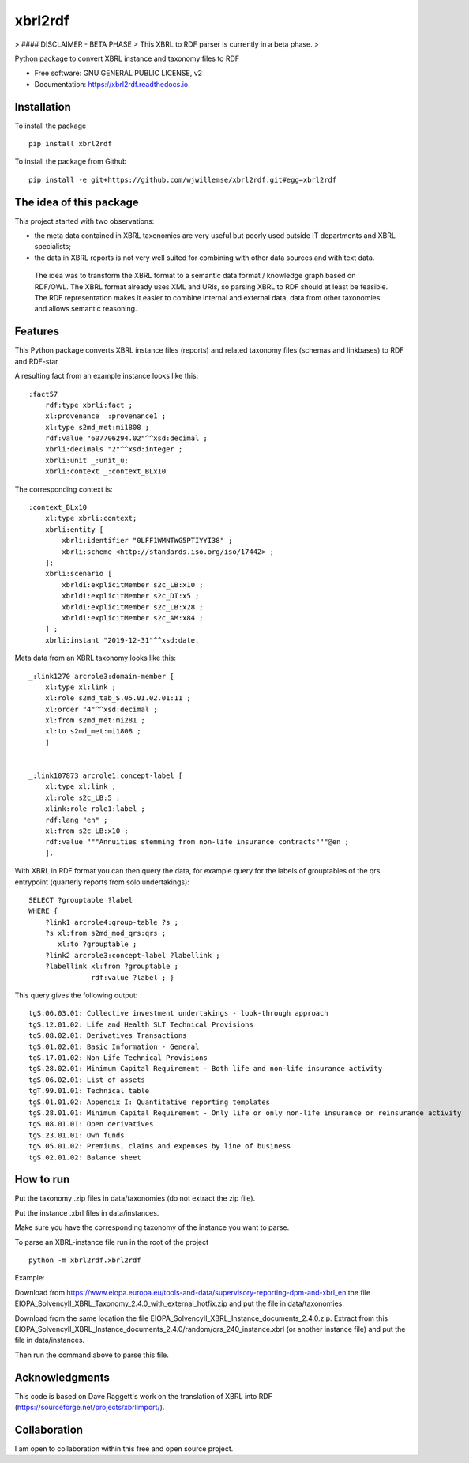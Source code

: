 ========
xbrl2rdf
========

.. image:: https://img.shields.io/pypi/v/xbrl2rdf.svg
        :target: https://pypi.python.org/pypi/xbrl2rdf

.. image:: https://readthedocs.org/projects/xbrl2rdf/badge/?version=latest
        :target: https://xbrl2rdf.readthedocs.io/en/latest/?badge=latest
        :alt: Documentation Status

.. image:: https://img.shields.io/badge/code%20style-black-000000.svg
        :target: https://github.com/psf/black
        :alt: Code style: black

> #### DISCLAIMER - BETA PHASE
> This XBRL to RDF parser is currently in a beta phase.
> 

Python package to convert XBRL instance and taxonomy files to RDF

* Free software: GNU GENERAL PUBLIC LICENSE, v2
* Documentation: https://xbrl2rdf.readthedocs.io.

Installation
============

To install the package

::

    pip install xbrl2rdf

To install the package from Github

::

	pip install -e git+https://github.com/wjwillemse/xbrl2rdf.git#egg=xbrl2rdf


The idea of this package
========================

This project started with two observations:

* the meta data contained in XBRL taxonomies are very useful but poorly used outside IT departments and XBRL specialists;

* the data in XBRL reports is not very well suited for combining with other data sources and with text data.

 The idea was to transform the XBRL format to a semantic data format / knowledge graph based on RDF/OWL. The XBRL format already uses XML and URIs, so parsing XBRL to RDF should at least be feasible. The RDF representation makes it easier to combine internal and external data, data from other taxonomies and allows semantic reasoning.

Features
========

This Python package converts XBRL instance files (reports) and related taxonomy files (schemas and linkbases) to RDF and RDF-star

A resulting fact from an example instance looks like this::

        :fact57     
            rdf:type xbrli:fact ;    
            xl:provenance _:provenance1 ;    
            xl:type s2md_met:mi1808 ;    
            rdf:value "607706294.02"^^xsd:decimal ;    
            xbrli:decimals "2"^^xsd:integer ;    
            xbrli:unit _:unit_u;     
            xbrli:context _:context_BLx10

The corresponding context is::

        :context_BLx10
            xl:type xbrli:context;    
            xbrli:entity [
                xbrli:identifier "0LFF1WMNTWG5PTIYYI38" ;
                xbrli:scheme <http://standards.iso.org/iso/17442> ;
            ];
            xbrli:scenario [
                xbrldi:explicitMember s2c_LB:x10 ;
                xbrldi:explicitMember s2c_DI:x5 ;
                xbrldi:explicitMember s2c_LB:x28 ;
                xbrldi:explicitMember s2c_AM:x84 ;
            ] ;
            xbrli:instant "2019-12-31"^^xsd:date.

Meta data from an XBRL taxonomy looks like this::

        _:link1270 arcrole3:domain-member [
            xl:type xl:link ;
            xl:role s2md_tab_S.05.01.02.01:11 ;
            xl:order "4"^^xsd:decimal ;
            xl:from s2md_met:mi281 ;
            xl:to s2md_met:mi1808 ;    
            ]


        _:link107873 arcrole1:concept-label [
            xl:type xl:link ;
            xl:role s2c_LB:5 ;
            xlink:role role1:label ;
            rdf:lang "en" ;
            xl:from s2c_LB:x10 ;
            rdf:value """Annuities stemming from non-life insurance contracts"""@en ;
            ].

With XBRL in RDF format you can then query the data, for example query for the labels of grouptables of the qrs entrypoint (quarterly reports from solo undertakings)::

        SELECT ?grouptable ?label
        WHERE {
            ?link1 arcrole4:group-table ?s ; 
            ?s xl:from s2md_mod_qrs:qrs ;
               xl:to ?grouptable ;
            ?link2 arcrole3:concept-label ?labellink ;
            ?labellink xl:from ?grouptable ;
                       rdf:value ?label ; }

This query gives the following output::

        tgS.06.03.01: Collective investment undertakings - look-through approach
        tgS.12.01.02: Life and Health SLT Technical Provisions
        tgS.08.02.01: Derivatives Transactions
        tgS.01.02.01: Basic Information - General
        tgS.17.01.02: Non-Life Technical Provisions
        tgS.28.02.01: Minimum Capital Requirement - Both life and non-life insurance activity
        tgS.06.02.01: List of assets
        tgT.99.01.01: Technical table
        tgS.01.01.02: Appendix I: Quantitative reporting templates
        tgS.28.01.01: Minimum Capital Requirement - Only life or only non-life insurance or reinsurance activity
        tgS.08.01.01: Open derivatives
        tgS.23.01.01: Own funds
        tgS.05.01.02: Premiums, claims and expenses by line of business
        tgS.02.01.02: Balance sheet

How to run
==========

Put the taxonomy .zip files in data/taxonomies (do not extract the zip file).

Put the instance .xbrl files in data/instances.

Make sure you have the corresponding taxonomy of the instance you want to parse.

To parse an XBRL-instance file run in the root of the project

::

	python -m xbrl2rdf.xbrl2rdf

Example:

Download from https://www.eiopa.europa.eu/tools-and-data/supervisory-reporting-dpm-and-xbrl_en
the file EIOPA_SolvencyII_XBRL_Taxonomy_2.4.0_with_external_hotfix.zip and put the file in data/taxonomies.

Download from the same location the file EIOPA_SolvencyII_XBRL_Instance_documents_2.4.0.zip. Extract from this EIOPA_SolvencyII_XBRL_Instance_documents_2.4.0/random/qrs_240_instance.xbrl (or another instance file) and put the file in data/instances.

Then run the command above to parse this file.

Acknowledgments
===============

This code is based on Dave Raggett's work on the translation of XBRL into RDF (https://sourceforge.net/projects/xbrlimport/).

Collaboration
=============

I am open to collaboration within this free and open source project.
